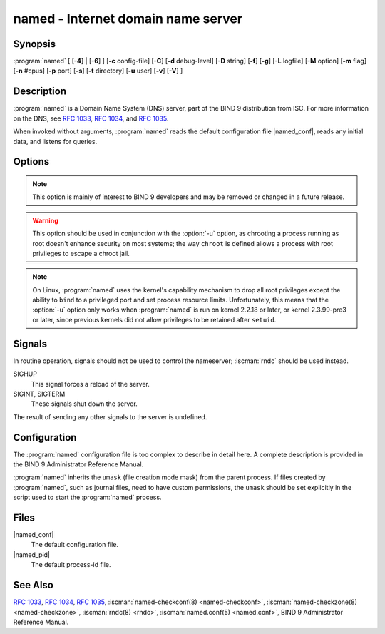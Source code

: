 .. Copyright (C) Internet Systems Consortium, Inc. ("ISC")
..
.. SPDX-License-Identifier: MPL-2.0
..
.. This Source Code Form is subject to the terms of the Mozilla Public
.. License, v. 2.0.  If a copy of the MPL was not distributed with this
.. file, you can obtain one at https://mozilla.org/MPL/2.0/.
..
.. See the COPYRIGHT file distributed with this work for additional
.. information regarding copyright ownership.

.. highlight: console

.. iscman:: named
.. program:: named
.. _man_named:

named - Internet domain name server
-----------------------------------

Synopsis
~~~~~~~~

:program:`named` [ [**-4**] | [**-6**] ] [**-c** config-file] [**-C**] [**-d** debug-level] [**-D** string] [**-f**] [**-g**] [**-L** logfile] [**-M** option] [**-m** flag] [**-n** #cpus] [**-p** port] [**-s**] [**-t** directory] [**-u** user] [**-v**] [**-V**] ]

Description
~~~~~~~~~~~

:program:`named` is a Domain Name System (DNS) server, part of the BIND 9
distribution from ISC. For more information on the DNS, see :rfc:`1033`,
:rfc:`1034`, and :rfc:`1035`.

When invoked without arguments, :program:`named` reads the default
configuration file |named_conf|, reads any initial data, and
listens for queries.

Options
~~~~~~~

.. option:: -4

   This option tells :program:`named` to use only IPv4, even if the host machine is capable of IPv6. :option:`-4` and
   :option:`-6` are mutually exclusive.

.. option:: -6

   This option tells :program:`named` to use only IPv6, even if the host machine is capable of IPv4. :option:`-4` and
   :option:`-6` are mutually exclusive.

.. option:: -c config-file

   This option tells :program:`named` to use ``config-file`` as its configuration file instead of the default,
   |named_conf|. To ensure that the configuration file
   can be reloaded after the server has changed its working directory
   due to to a possible ``directory`` option in the configuration file,
   ``config-file`` should be an absolute pathname.

.. option:: -C

   This option prints out the default built-in configuration and exits.

   NOTE: This is for debugging purposes only and is not an
   accurate representation of the actual configuration used by :iscman:`named`
   at runtime.

.. option:: -d debug-level

   This option sets the daemon's debug level to ``debug-level``. Debugging traces from
   :program:`named` become more verbose as the debug level increases.

.. option:: -D string

   This option specifies a string that is used to identify a instance of :program:`named`
   in a process listing. The contents of ``string`` are not examined.

.. option:: -f

   This option runs the server in the foreground (i.e., do not daemonize).

.. option:: -F

   This options turns on FIPS (US Federal Information Processing Standards)
   mode if the underlying crytographic library supports running in FIPS
   mode.

.. option:: -g

   This option runs the server in the foreground and forces all logging to ``stderr``.

.. option:: -L logfile

   This option sets the log to the file ``logfile`` by default, instead of the system log.

.. option:: -M option

   This option sets the default (comma-separated) memory context
   options. The possible flags are:

   - ``fill``: fill blocks of memory with tag values when they are
     allocated or freed, to assist debugging of memory problems; this is
     the implicit default if :program:`named` has been compiled with
     ``--enable-developer``.

   - ``nofill``: disable the behavior enabled by ``fill``; this is the
     implicit default unless :program:`named` has been compiled with
     ``--enable-developer``.

.. option:: -m flag

   This option turns on memory usage debugging flags. Possible flags are ``usage``,
   ``trace``, ``record``, ``size``, and ``mctx``. These correspond to the
   ``ISC_MEM_DEBUGXXXX`` flags described in ``<isc/mem.h>``.

.. option:: -n #cpus

   This option creates ``#cpus`` worker threads to take advantage of multiple CPUs. If
   not specified, :program:`named` tries to determine the number of CPUs
   present and creates one thread per CPU. If it is unable to determine
   the number of CPUs, a single worker thread is created.

.. option:: -p value

   This option specifies the port(s) on which the server will listen
   for queries. If ``value`` is of the form ``<portnum>`` or
   ``dns=<portnum>``, the server will listen for DNS queries on
   ``portnum``; if not not specified, the default is port 53. If
   ``value`` is of the form ``tls=<portnum>``, the server will
   listen for TLS queries on ``portnum``; the default is 853.
   If ``value`` is of the form ``https=<portnum>``, the server will
   listen for HTTPS queries on ``portnum``; the default is 443.
   If ``value`` is of the form ``http=<portnum>``, the server will
   listen for HTTP queries on ``portnum``; the default is 80.

.. option:: -s

   This option writes memory usage statistics to ``stdout`` on exit.

.. note::

      This option is mainly of interest to BIND 9 developers and may be
      removed or changed in a future release.

.. option:: -t directory

   This option tells :program:`named` to chroot to ``directory`` after processing the command-line arguments, but
   before reading the configuration file.

.. warning::

      This option should be used in conjunction with the :option:`-u` option,
      as chrooting a process running as root doesn't enhance security on
      most systems; the way ``chroot`` is defined allows a process
      with root privileges to escape a chroot jail.

.. option:: -U #listeners

   This option has been removed. Attempts to use it now result in a warning.

.. option:: -u user

   This option sets the setuid to ``user`` after completing privileged operations, such as
   creating sockets that listen on privileged ports.

.. note::

      On Linux, :program:`named` uses the kernel's capability mechanism to drop
      all root privileges except the ability to ``bind`` to a
      privileged port and set process resource limits. Unfortunately,
      this means that the :option:`-u` option only works when :program:`named` is run
      on kernel 2.2.18 or later, or kernel 2.3.99-pre3 or later, since
      previous kernels did not allow privileges to be retained after
      ``setuid``.

.. option:: -v

   This option reports the version number and exits.

.. option:: -V

   This option reports the version number, build options, supported
   cryptographics algorithms, and exits.

.. option:: -X lock-file

   This option has been removed and using it will cause a fatal error.

Signals
~~~~~~~

In routine operation, signals should not be used to control the
nameserver; :iscman:`rndc` should be used instead.

SIGHUP
   This signal forces a reload of the server.

SIGINT, SIGTERM
   These signals shut down the server.

The result of sending any other signals to the server is undefined.

Configuration
~~~~~~~~~~~~~

The :program:`named` configuration file is too complex to describe in detail
here. A complete description is provided in the BIND 9 Administrator
Reference Manual.

:program:`named` inherits the ``umask`` (file creation mode mask) from the
parent process. If files created by :program:`named`, such as journal files,
need to have custom permissions, the ``umask`` should be set explicitly
in the script used to start the :program:`named` process.

Files
~~~~~

|named_conf|
   The default configuration file.

|named_pid|
   The default process-id file.

See Also
~~~~~~~~

:rfc:`1033`, :rfc:`1034`, :rfc:`1035`, :iscman:`named-checkconf(8) <named-checkconf>`, :iscman:`named-checkzone(8) <named-checkzone>`, :iscman:`rndc(8) <rndc>`, :iscman:`named.conf(5) <named.conf>`, BIND 9 Administrator Reference Manual.

